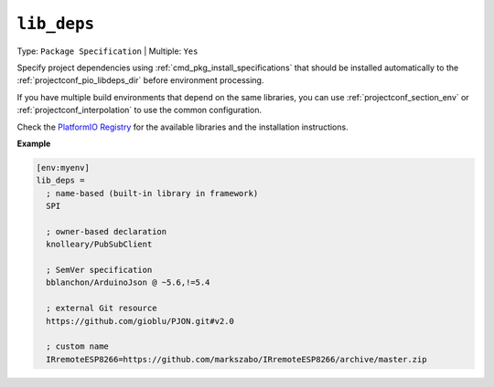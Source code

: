 ..  Copyright (c) 2014-present PlatformIO <contact@platformio.org>
    Licensed under the Apache License, Version 2.0 (the "License");
    you may not use this file except in compliance with the License.
    You may obtain a copy of the License at
       http://www.apache.org/licenses/LICENSE-2.0
    Unless required by applicable law or agreed to in writing, software
    distributed under the License is distributed on an "AS IS" BASIS,
    WITHOUT WARRANTIES OR CONDITIONS OF ANY KIND, either express or implied.
    See the License for the specific language governing permissions and
    limitations under the License.

.. _projectconf_lib_deps:

``lib_deps``
------------

Type: ``Package Specification`` | Multiple: ``Yes``

.. seealso::
    Please make sure to read :ref:`librarymanager_dependencies` guide first.

Specify project dependencies using :ref:`cmd_pkg_install_specifications`
that should be installed automatically to the
:ref:`projectconf_pio_libdeps_dir` before environment processing.

If you have multiple build environments that depend on the same libraries,
you can use :ref:`projectconf_section_env` or :ref:`projectconf_interpolation`
to use the common configuration.

Check the `PlatformIO Registry <https://registry.platformio.org>`__
for the available libraries and the installation instructions.

**Example**

.. code-block:: ini

  [env:myenv]
  lib_deps =
    ; name-based (built-in library in framework)
    SPI

    ; owner-based declaration
    knolleary/PubSubClient

    ; SemVer specification
    bblanchon/ArduinoJson @ ~5.6,!=5.4

    ; external Git resource
    https://github.com/gioblu/PJON.git#v2.0

    ; custom name
    IRremoteESP8266=https://github.com/markszabo/IRremoteESP8266/archive/master.zip
